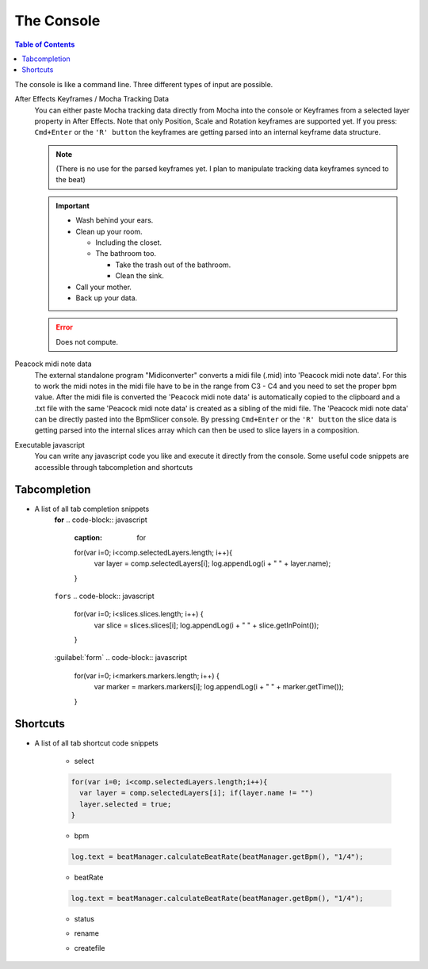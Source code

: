 ***********
The Console
***********

.. contents:: Table of Contents

The console is like a command line. Three different types of input are
possible.

After Effects Keyframes / Mocha Tracking Data
    You can either paste Mocha tracking data directly from Mocha into the console or Keyframes from a selected layer property in After Effects. Note that only Position, Scale and Rotation keyframes are supported yet. If you press: ``Cmd+Enter`` or the ``'R' button`` the keyframes are getting parsed into an internal keyframe data structure.

    .. Note:: (There is no use for the parsed keyframes yet. I plan to manipulate tracking data keyframes synced to the beat)


    .. Important::
       - Wash behind your ears.
       - Clean up your room.

         - Including the closet.
         - The bathroom too.

           - Take the trash out of the bathroom.
           - Clean the sink.
       - Call your mother.
       - Back up your data.

    .. Error:: Does not compute.

Peacock midi note data
    The external standalone program "Midiconverter" converts a midi file (.mid) into 'Peacock midi note data'. For this to work the midi notes in the midi file have to be in the range from C3 - C4 and you need to set the proper bpm value.
    After the midi file is converted the 'Peacock midi note data' is automatically copied to the clipboard and a .txt file with the same 'Peacock midi note data' is created as a sibling of the midi file.
    The 'Peacock midi note data' can be directly pasted into the BpmSlicer console. By pressing ``Cmd+Enter`` or the ``'R' button`` the slice data is getting parsed into the internal slices array which can then be used to slice layers in a composition.

Executable javascript
    You can write any javascript code you like and execute it directly from the console. Some useful code snippets are accessible through tabcompletion and shortcuts


Tabcompletion
-------------

- A list of all tab completion snippets
      **for**
      .. code-block:: javascript
        :caption: for

        for(var i=0; i<comp.selectedLayers.length; i++){
          var layer = comp.selectedLayers[i];
          log.appendLog(i + " " + layer.name);
        }

      ``fors``
      .. code-block:: javascript

        for(var i=0; i<slices.slices.length; i++) {
          var slice = slices.slices[i];
          log.appendLog(i + " " + slice.getInPoint());
        }

      :guilabel:`form`
      .. code-block:: javascript

        for(var i=0; i<markers.markers.length; i++) {
          var marker = markers.markers[i];
          log.appendLog(i + " " + marker.getTime());
        }

      .. code-block:: javascript
        :caption: if

        if(markers.markers.length > 10) {
          log.appendLog("More than 10 markers exist");
        }
      .. code-block:: javascript
        :caption: if else

        if(markers.markers.length > 10) {
          log.appendLog("More than 10 markers exist");
        }else {
          log.appendLog("Less than 10 (or equal) markers exist");
        }


Shortcuts
---------

- A list of all tab shortcut code snippets

      - select
      .. code-block:: javascript

        for(var i=0; i<comp.selectedLayers.length;i++){
          var layer = comp.selectedLayers[i]; if(layer.name != "")
          layer.selected = true;
        }

      - bpm
      .. code-block:: javascript

        log.text = beatManager.calculateBeatRate(beatManager.getBpm(), "1/4");

      - beatRate
      .. code-block:: javascript

        log.text = beatManager.calculateBeatRate(beatManager.getBpm(), "1/4");

      - status
      .. code-block:: javascript
        :caption: status

        log.text = markers.markers.length + " markers; ";\nlog.text += slices.slices.length + " slices";

      - rename
      .. code-block:: javascript
        :caption: rename

        var name = "newName"; re = /^name/;
        for(var i=0; i<comp.selectedLayers.length; i++){
          var layer = comp.selectedLayers[i];
          if(re.test(layer.name))
          layer.name = name + "_" + i;
        }

      - createfile
      .. code-block:: javascript
        :caption: createfile

        var text = "";
        var filePath = Folder.desktop.fullName + "/_default.txt";
        var file = new File(filePath);
        if(file === null)
          file = File.saveDialog("Choose a txt file","*.txt*", filePath);
        file.open("w");
        file.writeln(text.toString());
        file.close();


